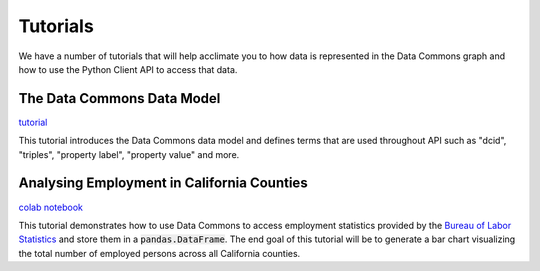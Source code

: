 Tutorials
=========

We have a number of tutorials that will help acclimate you to how data is
represented in the Data Commons graph and how to use the Python Client API
to access that data.

The Data Commons Data Model
---------------------------

`tutorial <data_model.html>`_

This tutorial introduces the Data Commons data model and defines terms that
are used throughout API such as "dcid", "triples", "property label",
"property value" and more.

Analysing Employment in California Counties
-------------------------------------------

`colab notebook <https://colab.research.google.com/drive/1ZNXTHu3J0W3vo9Mg3kNUpk0hnD6Ce1u6>`_

This tutorial demonstrates how to use Data Commons to access employment
statistics provided by the `Bureau of Labor Statistics <https://www.bls.gov/>`_
and store them in a :code:`pandas.DataFrame`. The end goal of this tutorial will
be to generate a bar chart visualizing the total number of employed persons
across all California counties.

